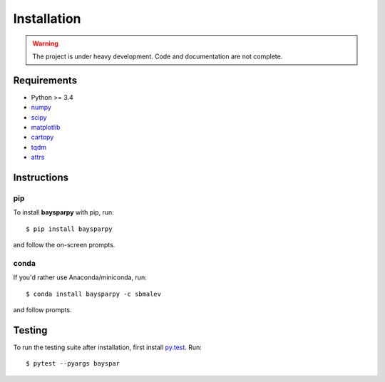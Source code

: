 .. _installing:

############
Installation
############

.. warning::

   The project is under heavy development. Code and documentation are not complete.

Requirements
------------

- Python >= 3.4
- `numpy <http://www.numpy.org/>`_
- `scipy <https://www.scipy.org/>`_
- `matplotlib <https://matplotlib.org/>`_
- `cartopy <http://scitools.org.uk/cartopy/>`_
- `tqdm <https://pypi.python.org/pypi/tqdm>`_
- `attrs <http://www.attrs.org>`_


Instructions
------------

pip
~~~

To install **baysparpy** with pip, run::

    $ pip install baysparpy

and follow the on-screen prompts.

conda
~~~~~

If you'd rather use Anaconda/miniconda, run::

    $ conda install baysparpy -c sbmalev

and follow prompts.


Testing
-------

To run the testing suite after installation, first install `py.test <https://docs.pytest.org/en/latest/>`_. Run::

    $ pytest --pyargs bayspar

